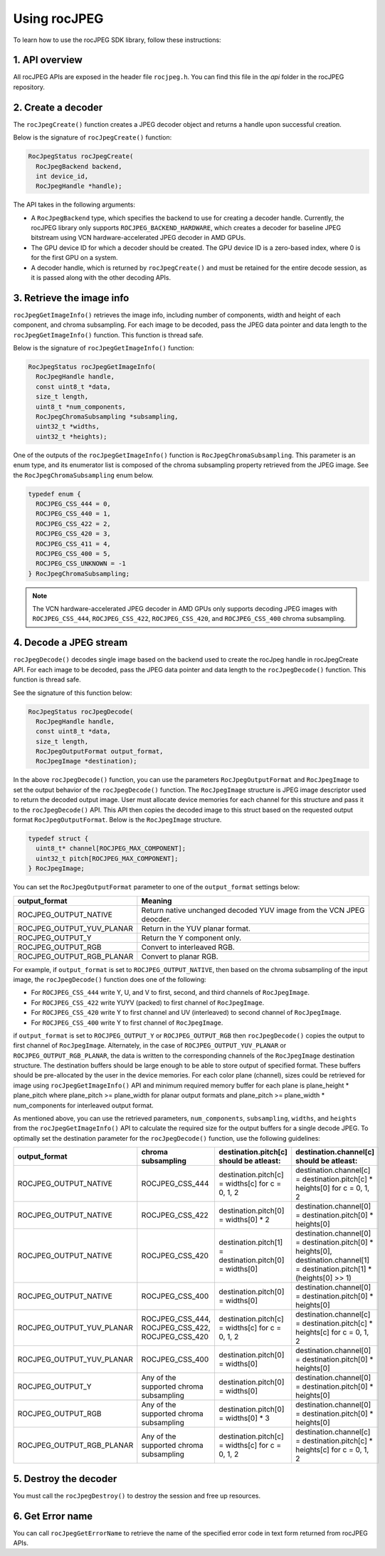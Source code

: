 .. meta::
  :description: Using rocJPEG
  :keywords: parse JPEG, parse, decode, JPEG decoder, JPEG decoding, rocJPEG, AMD, ROCm

********************************************************************
Using rocJPEG
********************************************************************

To learn how to use the rocJPEG SDK library, follow these instructions:

1. API overview
====================================================

All rocJPEG APIs are exposed in the header file ``rocjpeg.h``. You can find
this file in the `api` folder in the rocJPEG repository.

2. Create a decoder
====================================================

The ``rocJpegCreate()`` function creates a JPEG decoder object and returns a handle upon successful creation.

Below is the signature of ``rocJpegCreate()`` function:

.. code:: cpp

    RocJpegStatus rocJpegCreate(
      RocJpegBackend backend,
      int device_id,
      RocJpegHandle *handle);

The API takes in the following arguments:

* A ``RocJpegBackend`` type, which specifies the backend to use for creating a decoder handle.
  Currently, the rocJPEG library only supports ``ROCJPEG_BACKEND_HARDWARE``, which creates a decoder
  for baseline JPEG bitstream using VCN hardware-accelerated JPEG decoder in AMD GPUs.
* The GPU device ID for which a decoder should be created. The GPU device ID is a zero-based index, where 0 is for the first GPU on a system.
* A decoder handle, which is returned by ``rocJpegCreate()`` and must be retained for the entire decode session,
  as it is passed along with the other decoding APIs.

3. Retrieve the image info
====================================================
``rocJpegGetImageInfo()`` retrieves the image info, including number of components, width and height of each component, and chroma subsampling.
For each image to be decoded, pass the JPEG data pointer and data length to the ``rocJpegGetImageInfo()`` function. This function is thread safe.

Below is the signature of ``rocJpegGetImageInfo()`` function:

.. code:: cpp

    RocJpegStatus rocJpegGetImageInfo(
      RocJpegHandle handle,
      const uint8_t *data,
      size_t length,
      uint8_t *num_components,
      RocJpegChromaSubsampling *subsampling,
      uint32_t *widths,
      uint32_t *heights);

One of the outputs of the ``rocJpegGetImageInfo()`` function is ``RocJpegChromaSubsampling``. This parameter is an enum type, and its enumerator
list is composed of the chroma subsampling property retrieved from the JPEG image. See the ``RocJpegChromaSubsampling`` enum below.

.. code:: cpp

    typedef enum {
      ROCJPEG_CSS_444 = 0,
      ROCJPEG_CSS_440 = 1,
      ROCJPEG_CSS_422 = 2,
      ROCJPEG_CSS_420 = 3,
      ROCJPEG_CSS_411 = 4,
      ROCJPEG_CSS_400 = 5,
      ROCJPEG_CSS_UNKNOWN = -1
    } RocJpegChromaSubsampling;

.. note::

  The VCN hardware-accelerated JPEG decoder in AMD GPUs only supports decoding JPEG images with ``ROCJPEG_CSS_444``, ``ROCJPEG_CSS_422``,
  ``ROCJPEG_CSS_420``, and ``ROCJPEG_CSS_400`` chroma subsampling.

4. Decode a JPEG stream
====================================================
``rocJpegDecode()`` decodes single image based on the backend used to create the rocJpeg handle in rocJpegCreate API. For each image to be decoded,
pass the JPEG data pointer and data length to the ``rocJpegDecode()`` function. This function is thread safe.

See the signature of this function below:

.. code:: cpp

    RocJpegStatus rocJpegDecode(
      RocJpegHandle handle,
      const uint8_t *data,
      size_t length,
      RocJpegOutputFormat output_format,
      RocJpegImage *destination);

In the above ``rocJpegDecode()`` function, you can use the parameters ``RocJpegOutputFormat`` and ``RocJpegImage`` to set
the output behavior of the ``rocJpegDecode()`` function. The ``RocJpegImage`` structure is JPEG image descriptor used to
return the decoded output image. User must allocate device memories for each channel for this structure and pass it to the
``rocJpegDecode()`` API. This API then copies the decoded image to this struct based on the requested output format ``RocJpegOutputFormat``.
Below is the ``RocJpegImage`` structure.

.. code:: cpp

    typedef struct {
      uint8_t* channel[ROCJPEG_MAX_COMPONENT];
      uint32_t pitch[ROCJPEG_MAX_COMPONENT];
    } RocJpegImage;

You can set the ``RocJpegOutputFormat`` parameter to one of the ``output_format`` settings below:

.. csv-table::
  :header: "output_format", "Meaning"

  "ROCJPEG_OUTPUT_NATIVE", "Return native unchanged decoded YUV image from the VCN JPEG deocder."
  "ROCJPEG_OUTPUT_YUV_PLANAR", "Return in the YUV planar format."
  "ROCJPEG_OUTPUT_Y", "Return the Y component only."
  "ROCJPEG_OUTPUT_RGB", "Convert to interleaved RGB."
  "ROCJPEG_OUTPUT_RGB_PLANAR", "Convert to planar RGB."

For example, if ``output_format`` is set to ``ROCJPEG_OUTPUT_NATIVE``, then based on the chroma subsampling of the input image, the
``rocJpegDecode()`` function does one of the following:

* For ``ROCJPEG_CSS_444`` write Y, U, and V to first, second, and third channels of ``RocJpegImage``.
* For ``ROCJPEG_CSS_422`` write YUYV (packed) to first channel of ``RocJpegImage``.
* For ``ROCJPEG_CSS_420`` write Y to first channel and UV (interleaved) to second channel of ``RocJpegImage``.
* For ``ROCJPEG_CSS_400`` write Y to first channel of ``RocJpegImage``.

if ``output_format`` is set to ``ROCJPEG_OUTPUT_Y`` or ``ROCJPEG_OUTPUT_RGB`` then ``rocJpegDecode()`` copies the output to first channel of ``RocJpegImage``.
Alternately, in the case of ``ROCJPEG_OUTPUT_YUV_PLANAR`` or ``ROCJPEG_OUTPUT_RGB_PLANAR``, the data is written to the corresponding channels of the ``RocJpegImage`` destination structure.
The destination buffers should be large enough to be able to store output of specified format. These buffers should be
pre-allocated by the user in the device memories. For each color plane (channel), sizes could be retrieved for image using
``rocJpegGetImageInfo()`` API and minimum required memory buffer for each plane is plane_height * plane_pitch where
plane_pitch >= plane_width for planar output formats and plane_pitch >= plane_width * num_components for interleaved output format.

As mentioned above, you can use the retrieved parameters, ``num_components``, ``subsampling``, ``widths``, and ``heights`` from the ``rocJpegGetImageInfo()`` API to calculate
the required size for the output buffers for a single decode JPEG. To optimally set the destination parameter for the ``rocJpegDecode()`` function, use the following guidelines:

.. csv-table::
  :header: "output_format", "chroma subsampling", "destination.pitch[c] should be atleast:", "destination.channel[c] should be atleast:"

  "ROCJPEG_OUTPUT_NATIVE", "ROCJPEG_CSS_444", "destination.pitch[c] = widths[c] for c = 0, 1, 2", "destination.channel[c] = destination.pitch[c] * heights[0] for c = 0, 1, 2"
  "ROCJPEG_OUTPUT_NATIVE", "ROCJPEG_CSS_422", "destination.pitch[0] = widths[0] * 2", "destination.channel[0] = destination.pitch[0] * heights[0]"
  "ROCJPEG_OUTPUT_NATIVE", "ROCJPEG_CSS_420", "destination.pitch[1] = destination.pitch[0] = widths[0]", "destination.channel[0] = destination.pitch[0] * heights[0], destination.channel[1] = destination.pitch[1] * (heights[0] >> 1)"
  "ROCJPEG_OUTPUT_NATIVE", "ROCJPEG_CSS_400", "destination.pitch[0] = widths[0]", "destination.channel[0] = destination.pitch[0] * heights[0]"
  "ROCJPEG_OUTPUT_YUV_PLANAR", "ROCJPEG_CSS_444, ROCJPEG_CSS_422, ROCJPEG_CSS_420", "destination.pitch[c] = widths[c] for c = 0, 1, 2", "destination.channel[c] = destination.pitch[c] * heights[c] for c = 0, 1, 2"
  "ROCJPEG_OUTPUT_YUV_PLANAR", "ROCJPEG_CSS_400", "destination.pitch[0] = widths[0]", "destination.channel[0] = destination.pitch[0] * heights[0]"
  "ROCJPEG_OUTPUT_Y", "Any of the supported chroma subsampling", "destination.pitch[0] = widths[0]", "destination.channel[0] = destination.pitch[0] * heights[0]"
  "ROCJPEG_OUTPUT_RGB", "Any of the supported chroma subsampling", "destination.pitch[0] = widths[0] * 3", "destination.channel[0] = destination.pitch[0] * heights[0]"
  "ROCJPEG_OUTPUT_RGB_PLANAR", "Any of the supported chroma subsampling", "destination.pitch[c] = widths[c] for c = 0, 1, 2", "destination.channel[c] = destination.pitch[c] * heights[c] for c = 0, 1, 2"
5. Destroy the decoder
====================================================

You must call the ``rocJpegDestroy()`` to destroy the session and free up resources.

6. Get Error name
====================================================

You can call ``rocJpegGetErrorName`` to retrieve the name of the specified error code in text form returned from rocJPEG APIs.